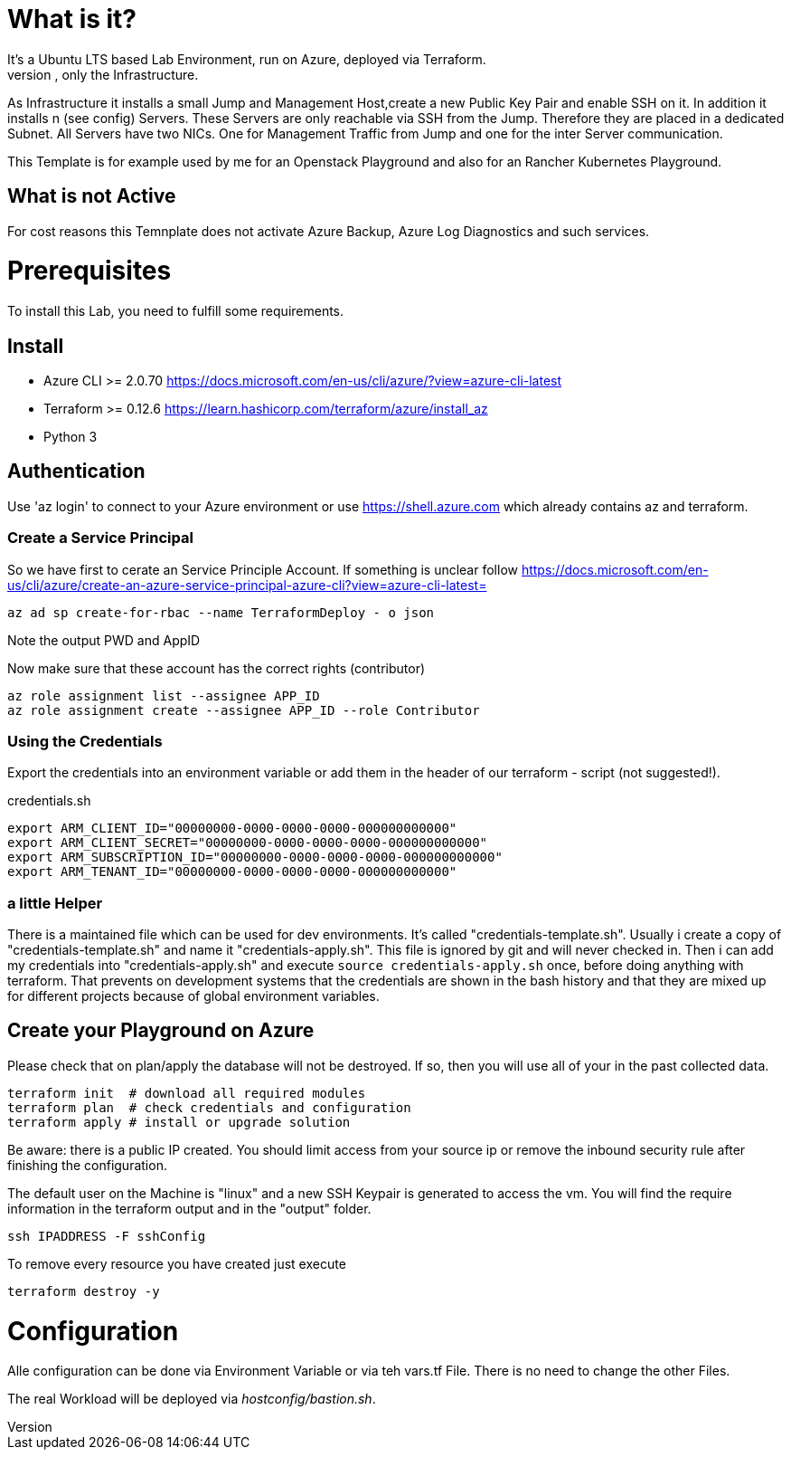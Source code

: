 :Title: 
:Description: 

# What is it?
It's a Ubuntu LTS based Lab Environment, run on Azure, deployed via Terraform.
There is no Workload deployed, only the Infrastructure.

As Infrastructure it installs a small Jump and Management Host,create a new Public Key Pair and enable SSH on it.
In addition it installs n (see config) Servers. These Servers are only reachable via SSH from the Jump. Therefore they are placed in a dedicated Subnet.
All Servers have two NICs. One for Management Traffic from Jump and one for the inter Server communication.

This Template is for example used by me for an Openstack Playground and also for an Rancher Kubernetes Playground.

## What is not Active
For cost reasons this Temnplate does not activate Azure Backup, Azure Log Diagnostics and such services.

# Prerequisites
To install this Lab, you need to fulfill some requirements.

## Install

* Azure CLI >= 2.0.70 https://docs.microsoft.com/en-us/cli/azure/?view=azure-cli-latest
* Terraform >= 0.12.6 https://learn.hashicorp.com/terraform/azure/install_az
* Python 3

## Authentication

Use 'az login' to connect to your Azure environment or use https://shell.azure.com which already contains az and terraform.

### Create a Service Principal

So we have first to cerate an Service Principle Account.
If something is unclear follow https://docs.microsoft.com/en-us/cli/azure/create-an-azure-service-principal-azure-cli?view=azure-cli-latest= 

[source,bash]
----
az ad sp create-for-rbac --name TerraformDeploy - o json
----

Note the output PWD and AppID

Now make sure that these account has the correct rights (contributor)

[source,bash]
----
az role assignment list --assignee APP_ID
az role assignment create --assignee APP_ID --role Contributor
----


### Using the Credentials
Export the credentials into an environment variable or add them in the header of our terraform - script (not suggested!).

.credentials.sh
[source,bash]
----
export ARM_CLIENT_ID="00000000-0000-0000-0000-000000000000"
export ARM_CLIENT_SECRET="00000000-0000-0000-0000-000000000000"
export ARM_SUBSCRIPTION_ID="00000000-0000-0000-0000-000000000000"
export ARM_TENANT_ID="00000000-0000-0000-0000-000000000000"
----

### a little Helper
There is a maintained file which can be used for dev environments. It's called "credentials-template.sh".
Usually i create a copy of "credentials-template.sh" and name it "credentials-apply.sh". This file is ignored by git and will never checked in. 
Then i can add my credentials into "credentials-apply.sh" and execute ```source credentials-apply.sh``` once, before doing anything with terraform.
That prevents on development systems that the credentials are shown in the bash history and that they are mixed up for different projects because of global environment variables. 

## Create your Playground on Azure

Please check that on plan/apply the database will not be destroyed.
If so, then you will use all of your in the past collected data.


[source,bash]
----
terraform init  # download all required modules
terraform plan  # check credentials and configuration
terraform apply # install or upgrade solution
----



Be aware: there is a public IP created. You should limit access from your source ip or remove the inbound security rule after finishing the configuration.

The default user on the Machine is "linux" and a new SSH Keypair is generated to access the vm. You will find the require information in the terraform output and in the "output" folder.

[source,bash]
----
ssh IPADDRESS -F sshConfig
----

To remove every resource you have created just execute
[source,bash]
----
terraform destroy -y
----

# Configuration

Alle configuration can be done via Environment Variable or via teh vars.tf File.
There is no need to change the other Files.

The real Workload will be deployed via _hostconfig/bastion.sh_.
